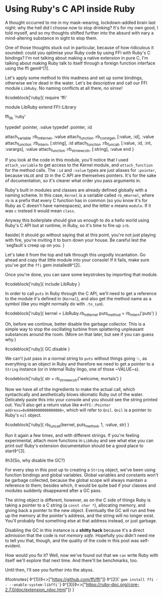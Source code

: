 * Using Ruby's C API inside Ruby

:PROPERTIES:
:CREATED: [2021-01-18]
:PUBLISHED: t
:CATEGORY: programming
:END:

A thought occurred to me in my mask-wearing, lockdown-addled brain last night: why the hell did I choose /now/ to stop drinking? It's for my own good, I told myself, and so my thoughts shifted further into the absurd with nary a mind-altering substance in sight to stop them.

One of those thoughts stuck out in particular, because of how ridiculous it sounded: could you optimise your Ruby code by using FFI with Ruby's C bindings? I'm not talking about making a native extension in pure C, I'm talking about making Ruby talk to itself through a foreign function interface using the ffi gem◊^[1].

Let's apply some method to this madness and set up some bindings, otherwise we're dead in the water. Let's be descriptive and call our FFI module ~LibRuby~. No naming conflicts at all there, /no sirree/!

◊codeblock['ruby]{
  require 'ffi'

  module LibRuby
    extend FFI::Library

    ffi_lib 'ruby'

    typedef :pointer, :value
    typedef :pointer, :id

    attach_variable :rb_mKernel, :value
    attach_function :rb_const_get, [:value, :id], :value
    attach_function :rb_intern, [:string], :id
    attach_function :rb_funcall, [:value, :id, :int, :varargs], :value
    attach_function :rb_str_new_cstr, [:string], :value
  end
}

If you look at the code in this module, you'll notice that I used ~attach_variable~ to get access to the Kernel module, and ~attach_function~ for the method calls. The ~:id~ and ~:value~ types are just aliases for ~:pointer~, because ~VALUE~ and ~ID~ in the C API are themselves pointers. It's for the sake of documentation, so it's clearer what order you pass arguments in.

Ruby's built in modules and classes are already defined globally with a naming scheme. In this case, ~Kernel~ is a variable called ~rb_mKernel~, where ~rb~ is a prefix that every C function has in common (so you know it's for Ruby as C doesn't have namespaces), and the letter ~m~ means ~module~. If it was ~c~ instead it would mean ~class~.

Anyway this boilerplate should give us enough to do a hello world using Ruby's C API but at runtime, in Ruby, so it's time to fire up ~irb~.

◊aside{
  It should go without saying that at this point, you're not just playing with fire, you're inviting it to burn down your house. Be careful lest the `segfault`s creep up on you.
}

Let's take it from the top and talk through this ungodly incantation. Go ahead and copy that little module into your console! If it fails, make sure you've got the ~ffi~ gem installed◊^[2].

Once you're done, you can save some keystrokes by importing that module.

◊codeblock['ruby]{
  include LibRuby
}

In order to call ~puts~ in Ruby through the C API, we'll need to get a reference to the module it's defined in (~Kernel~), and also get the method name as a symbol (like you might normally do with ~.to_sym~).

◊codeblock['ruby]{
  kernel = LibRuby.rb_mKernel
  puts_method = rb_intern('puts')
}

Oh, before we continue, better disable the garbage collector. This is a simple way to stop the oscillating turbine from splattering unpleasant substances around the room. (More on that later, but see if you can guess why.)

◊codeblock['ruby]{
  GC.disable
}

We can't just pass in a normal string to ~puts~ without things going 💥, as everything is an object in Ruby and therefore we need to
get a pointer to a ~String~ instance (or in internal Ruby lingo, one of those ~VALUE~s).

◊codeblock['ruby]{
  str = rb_str_new_cstr('welcome, mortals')
}

Now we have all of the ingredients to make the actual call, which syntactically and aesthetically blows idiomatic Ruby out of the water. Delicately paste this into your console and you should see the string printed out. You'll also get a return value like ~#<FFI::Pointer address=0x0000000000000008>~, which will refer to ~Qnil~. ~Qnil~ is a pointer to Ruby's ~nil~ object.

◊codeblock['ruby]{
  rb_funcall(kernel, puts_method, 1, :value, str)
}

Run it again a few times, and with different strings. If you're feeling experimental, attach more functions in ~LibRuby~ and see what else you can print out! Ruby's extension documentation should be a good place to start◊^[3].

◊h3{So, why disable the GC?}

For every step in this post up to creating a ~String~ object, we've been using function bindings and global variables. Global variables and constants won't be garbage collected, because the global scope will always maintain a reference to them; besides which, it would be quite bad if your classes and modules suddenly disappeared after a GC pass.

The string object is different, however, as on the C side of things Ruby is taking a pointer to a C string (a ~const char *~), allocating memory, and giving back a pointer to the new object. Eventually the GC will run and free up the memory at the pointer's address, and the string will no longer exist. You'll probably find something else at that address instead, or just garbage.

Disabling the GC in this instance is a *shitty hack* because it's a direct admission that the code is /not memory safe/. Hopefully you didn't need me to tell you that, though, and the quality of the code in this post was self-evident.

How would you fix it? Well, now we've found out that we ~can~ write Ruby with itself we'll explore that next time. And there'll be benchmarks, too.

Until then, I'll see you further into the abyss.

◊footnotes{
  ◊^[1]{◊<>["https://github.com/ffi/ffi"]}
  ◊^[2]{~`gem install ffi -- --enable-system-libffi`~}
  ◊^[3]{◊<>["https://ruby-doc.org/core-2.7.0/doc/extension_rdoc.html"]}
}